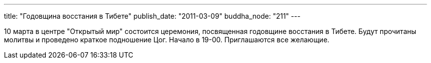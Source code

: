 ---
title: "Годовщина восстания в Тибете"
publish_date: "2011-03-09"
buddha_node: "211"
---

10 марта в центре "Открытый мир" состоится церемония, посвященная
годовщине восстания в Тибете. Будут прочитаны молитвы и проведено
краткое подношение Цог. Начало в 19-00. Приглашаются все желающие.
